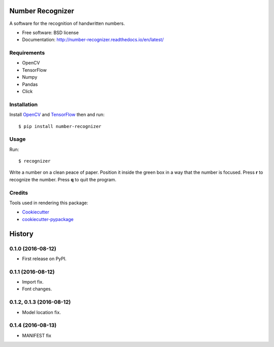 ===============================
Number Recognizer
===============================


.. image:: https://badge.fury.io/py/number-recognizer.svg
        :target: https://pypi.python.org/pypi/number-recognizer

.. image:: https://readthedocs.org/projects/number-recognizer/badge/?version=latest
        :target: https://number-recognizer.readthedocs.io/en/latest/?badge=latest
        :alt: Documentation Status


A software for the recognition of handwritten numbers. 

* Free software: BSD license
* Documentation: http://number-recognizer.readthedocs.io/en/latest/


Requirements
------------

* OpenCV
* TensorFlow
* Numpy
* Pandas
* Click


Installation
------------

Install OpenCV_ and TensorFlow_ then and run::

	$ pip install number-recognizer

.. _OpenCV: https://github.com/milq/scripts-ubuntu-debian/blob/master/install-opencv.sh
.. _TensorFlow: https://www.tensorflow.org/versions/r0.10/get_started/os_setup.html#pip-installation


Usage
-----

Run::

	$ recognizer

Write a number on a clean peace of paper. Position it inside the green box in a way that the number is focused. Press **r** to recognize the number. Press **q** to quit the program.


Credits
---------
Tools used in rendering this package:

* Cookiecutter_
* `cookiecutter-pypackage`_


.. _Cookiecutter: https://github.com/audreyr/cookiecutter
.. _`cookiecutter-pypackage`: https://github.com/condereis/cookiecutter-pypackage



=======
History
=======

0.1.0 (2016-08-12)
------------------

* First release on PyPI.


0.1.1 (2016-08-12)
------------------

* Import fix.
* Font changes.


0.1.2, 0.1.3 (2016-08-12)
-------------------------

* Model location fix.


0.1.4 (2016-08-13)
------------------

* MANIFEST fix

